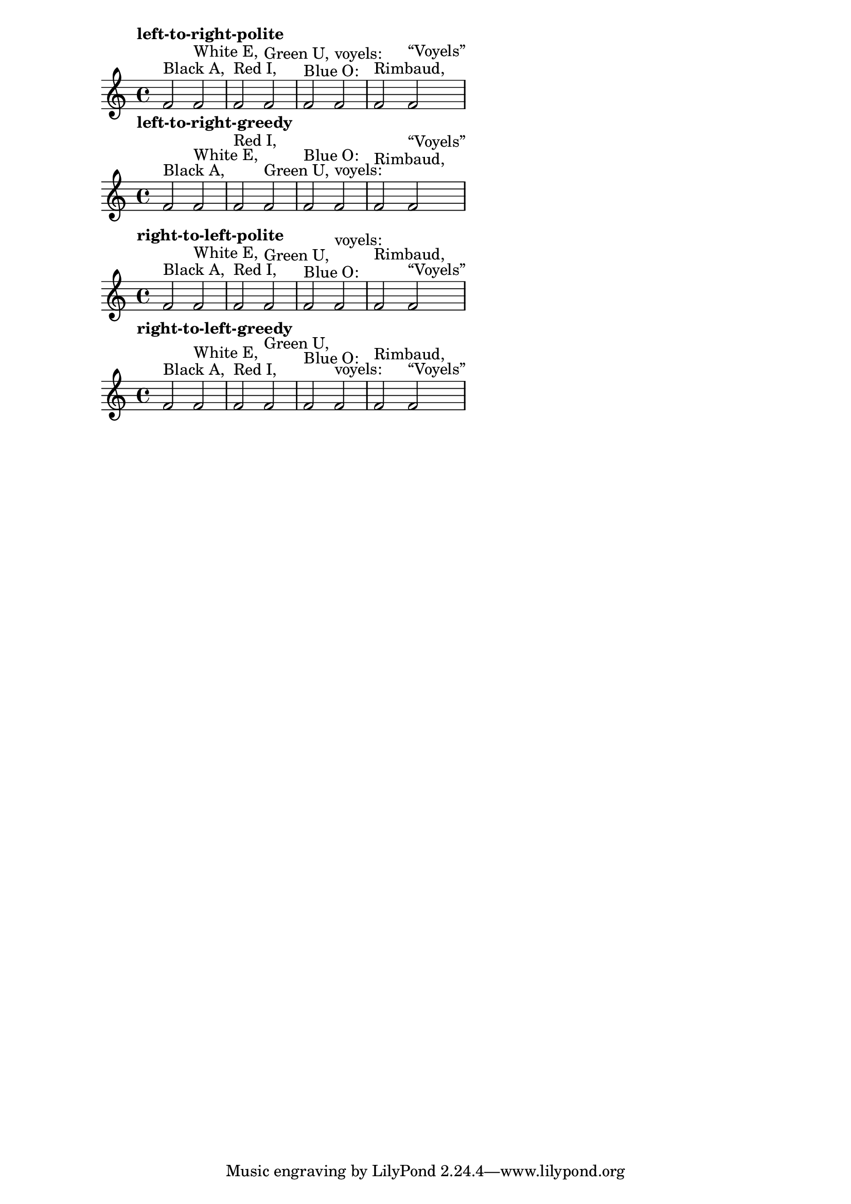 \version "2.17.6"

\header {
  texidoc = "The @code{outside-staff-placement-directive} adjusts
  the order in which objects are placed outside the staff."
}

music = {
  f'2^"Black A,"
  2^"White E,"
  2^"Red I,"
  2^"Green U,"
  2^"Blue O:"
  2^"voyels:"
  2^"Rimbaud,"
  2^"“Voyels”"
}

{
  \override Staff.VerticalAxisGroup.outside-staff-placement-directive =
    #'left-to-right-polite
    \tempo left-to-right-polite \music }
{
  \override Staff.VerticalAxisGroup.outside-staff-placement-directive =
    #'left-to-right-greedy
    \tempo left-to-right-greedy \music }
{
  \override Staff.VerticalAxisGroup.outside-staff-placement-directive =
    #'right-to-left-polite
    \tempo right-to-left-polite \music }
{
  \override Staff.VerticalAxisGroup.outside-staff-placement-directive =
    #'right-to-left-greedy
    \tempo right-to-left-greedy \music }
